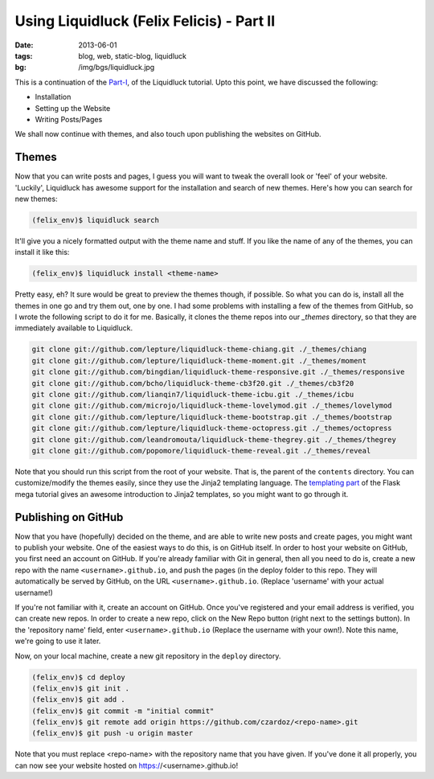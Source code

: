 Using Liquidluck (Felix Felicis) - Part II
==========================================

:date: 2013-06-01
:tags: blog, web, static-blog, liquidluck
:bg: /img/bgs/liquidluck.jpg

This is a continuation of the `Part-I </2013/using-liquidluck.html>`_,
of the Liquidluck tutorial. Upto this point, we have discussed the following:

* Installation
* Setting up the Website
* Writing Posts/Pages

We shall now continue with themes, and also touch upon publishing the websites
on GitHub.

Themes
------

Now that you can write posts and pages, I guess you will want to tweak the overall
look or 'feel' of your website. 'Luckily', Liquidluck has awesome support for the
installation and search of new themes. Here's how you can search for new themes:

.. code-block:: console

    (felix_env)$ liquidluck search

It'll give you a nicely formatted output with the theme name and stuff. If you like
the name of any of the themes, you can install it like this:

.. code-block:: console

    (felix_env)$ liquidluck install <theme-name>

Pretty easy, eh? It sure would be great to preview the themes though, if possible.
So what you can do is, install all the themes in one go and try them out, one by one.
I had some problems with installing a few of the themes from GitHub, so I wrote the
following script to do it for me. Basically, it clones the theme repos into our `_themes`
directory, so that they are immediately available to Liquidluck.

.. code-block:: bash

    git clone git://github.com/lepture/liquidluck-theme-chiang.git ./_themes/chiang
    git clone git://github.com/lepture/liquidluck-theme-moment.git ./_themes/moment
    git clone git://github.com/bingdian/liquidluck-theme-responsive.git ./_themes/responsive
    git clone git://github.com/bcho/liquidluck-theme-cb3f20.git ./_themes/cb3f20
    git clone git://github.com/lianqin7/liquidluck-theme-icbu.git ./_themes/icbu
    git clone git://github.com/microjo/liquidluck-theme-lovelymod.git ./_themes/lovelymod
    git clone git://github.com/lepture/liquidluck-theme-bootstrap.git ./_themes/bootstrap
    git clone git://github.com/lepture/liquidluck-theme-octopress.git ./_themes/octopress
    git clone git://github.com/leandromouta/liquidluck-theme-thegrey.git ./_themes/thegrey
    git clone git://github.com/popomore/liquidluck-theme-reveal.git ./_themes/reveal

Note that you should run this script from the root of your website. That is, the parent
of the ``contents`` directory. You can customize/modify the themes easily, since they use
the Jinja2 templating language. The `templating part <http://blog.miguelgrinberg.com/post/
the-flask-mega-tutorial-part-ii-templates>`_ of the Flask mega tutorial gives an
awesome introduction to Jinja2 templates, so you might want to go through it.

Publishing on GitHub
--------------------

Now that you have (hopefully) decided on the theme, and are able to write new posts and
create pages, you might want to publish your website. One of the easiest ways to do this,
is on GitHub itself. In order to host your website on GitHub, you first need an account
on GitHub. If you're already familiar with Git in general, then all you need to do is,
create a new repo with the name ``<username>.github.io``, and push the pages (in the deploy
folder to this repo. They will automatically be served by GitHub, on the URL
``<username>.github.io``. (Replace 'username' with your actual username!)

If you're not familiar with it, create an account on GitHub. Once you've registered and
your email address is verified, you can create new repos. In order to create a new repo,
click on the New Repo button (right next to the settings button). In the 'repository name'
field, enter ``<username>.github.io`` (Replace the username with your own!). Note this
name, we're going to use it later.

Now, on your local machine, create a new git repository in the ``deploy`` directory.

.. code-block:: console

    (felix_env)$ cd deploy
    (felix_env)$ git init .
    (felix_env)$ git add .
    (felix_env)$ git commit -m "initial commit"
    (felix_env)$ git remote add origin https://github.com/czardoz/<repo-name>.git
    (felix_env)$ git push -u origin master

Note that you must replace <repo-name> with the repository name that you have given.
If you've done it all properly, you can now see your website hosted on https://<username>.github.io!
